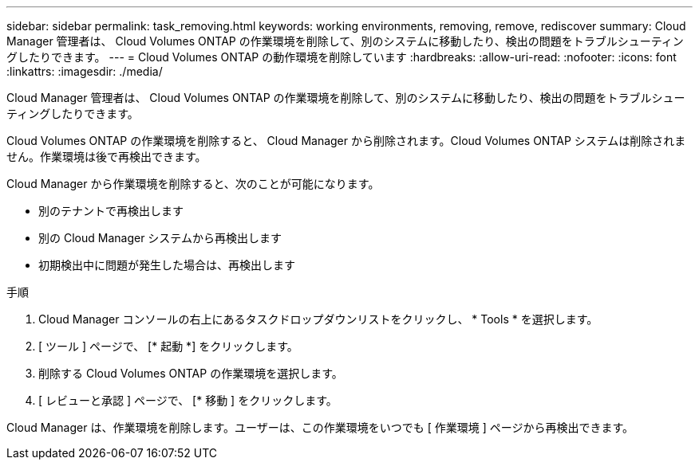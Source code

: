 ---
sidebar: sidebar 
permalink: task_removing.html 
keywords: working environments, removing, remove, rediscover 
summary: Cloud Manager 管理者は、 Cloud Volumes ONTAP の作業環境を削除して、別のシステムに移動したり、検出の問題をトラブルシューティングしたりできます。 
---
= Cloud Volumes ONTAP の動作環境を削除しています
:hardbreaks:
:allow-uri-read: 
:nofooter: 
:icons: font
:linkattrs: 
:imagesdir: ./media/


[role="lead"]
Cloud Manager 管理者は、 Cloud Volumes ONTAP の作業環境を削除して、別のシステムに移動したり、検出の問題をトラブルシューティングしたりできます。

Cloud Volumes ONTAP の作業環境を削除すると、 Cloud Manager から削除されます。Cloud Volumes ONTAP システムは削除されません。作業環境は後で再検出できます。

Cloud Manager から作業環境を削除すると、次のことが可能になります。

* 別のテナントで再検出します
* 別の Cloud Manager システムから再検出します
* 初期検出中に問題が発生した場合は、再検出します


.手順
. Cloud Manager コンソールの右上にあるタスクドロップダウンリストをクリックし、 * Tools * を選択します。
. [ ツール ] ページで、 [* 起動 *] をクリックします。
. 削除する Cloud Volumes ONTAP の作業環境を選択します。
. [ レビューと承認 ] ページで、 [* 移動 ] をクリックします。


Cloud Manager は、作業環境を削除します。ユーザーは、この作業環境をいつでも [ 作業環境 ] ページから再検出できます。
